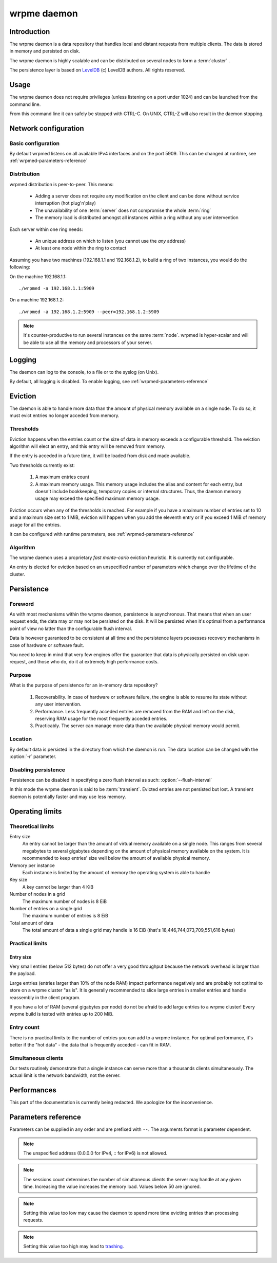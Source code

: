 wrpme daemon
****************

Introduction
============

The wrpme daemon is a data repository that handles local and distant requests from multiple clients. The data is stored in memory and persisted on disk.

The wrpme daemon is highly scalable and can be distributed on several nodes to form a :term:`cluster` .

The persistence layer is based on `LevelDB <http://code.google.com/p/leveldb/>`_ (c) LevelDB authors. All rights reserved.

Usage
=====

The wrpme daemon does not require privileges (unless listening on a port under 1024) and can be launched from the command line.

From this command line it can safely be stopped with CTRL-C. On UNIX, CTRL-Z will also result in the daemon stopping.

Network configuration
=====================

Basic configuration
-------------------

By default wrpmed listens on all available IPv4 interfaces and on the port 5909. This can be changed at runtime, see :ref:`wrpmed-parameters-reference`

Distribution
------------

wrpmed distribution is peer-to-peer. This means:

 * Adding a server does not require any modification on the client and can be done without service interruption (hot plug'n'play)
 * The unavailability of one :term:`server` does not compromise the whole :term:`ring`
 * The memory load is distributed amongst all instances within a ring without any user intervention

Each server within one ring needs:

 * An unique address on which to listen (you cannot use the *any* address)
 * At least one node within the ring to contact

Assuming you have two machines (192.168.1.1 and 192.168.1.2), to build a ring of two instances, you would do the following:

On the machine 192.168.1.1::

    ./wrpmed -a 192.168.1.1:5909

On a machine 192.168.1.2::

    ./wrpmed -a 192.168.1.2:5909 --peer=192.168.1.2:5909

.. note::

    It's counter-productive to run several instances on the same :term:`node`.
    wrpmed is hyper-scalar and will be able to use all the memory and processors of your server.

Logging
=======

The daemon can log to the console, to a file or to the syslog (on Unix).

By default, all logging is disabled. To enable logging, see :ref:`wrpmed-parameters-reference`

Eviction
========

The daemon is able to handle more data than the amount of physical memory available on a single node. To do so, it must evict entries no longer acceded from memory.

Thresholds
----------

Eviction happens when the entries count or the size of data in memory exceeds a configurable threshold. The eviction algorithm will elect an entry, and this entry will be removed from memory.

If the entry is acceded in a future time, it will be loaded from disk and made available.

Two thresholds currently exist:

 #. A maximum entries count
 #. A maximum memory usage. This memory usage includes the alias and content for each entry, but doesn't include bookkeeping, temporary copies or internal structures. Thus, the daemon memory usage may exceed the specified maximum memory usage.

Eviction occurs when any of the thresholds is reached. For example if you have a maximum number of entries set to 10 and a maximum size set to 1 MiB, eviction will happen when you add the eleventh entry or if you exceed 1 MiB of memory usage for all the entries.

It can be configured with runtime parameters, see :ref:`wrpmed-parameters-reference`

Algorithm
---------

The wrpme daemon uses a proprietary *fast monte-carlo* eviction heuristic. It is currently not configurable.

An entry is elected for eviction based on an unspecified number of parameters which change over the lifetime of the cluster.

Persistence
===========

Foreword
--------

As with most mechanisms within the wrpme daemon, persistence is asynchronous. That means that when an user request ends, the data may or may not be persisted on the disk. It will be persisted when it's optimal from a performance point of view no latter than the configurable flush interval.

Data is however guaranteed to be consistent at all time and the persistence layers possesses recovery mechanisms in case of hardware or software fault.

You need to keep in mind that very few engines offer the guarantee that data is physically persisted on disk upon request, and those who do, do it at extremely high performance costs.

Purpose
-------

What is the purpose of persistence for an in-memory data repository?

 #. Recoverability. In case of hardware or software failure, the engine is able to resume its state without any user intervention.
 #. Performance. Less frequently acceded entries are removed from the RAM and left on the disk, reserving RAM usage for the most frequently acceded entries.
 #. Practicably. The server can manage more data than the available physical memory would permit.

Location
--------

By default data is persisted in the directory from which the daemon is run. The data location can be changed with the :option:`-r` parameter.

Disabling persistence
---------------------

Persistence can be disabled in specifying a zero flush interval as such: :option:`--flush-interval`

In this mode the wrpme daemon is said to be :term:`transient`. Evicted entries are not persisted but lost. A transient daemon is potentially faster and may use less memory.

Operating limits
================

Theoretical limits
------------------

Entry size
    An entry cannot be larger than the amount of virtual memory available on a single node. This ranges from several megabytes to several gigabytes depending on the amount of physical memory available on the system. It is recommended to keep entries' size well below the amount of available physical memory.

Memory per instance
    Each instance is limited by the amount of memory the operating system is able to handle

Key size
    A key cannot be larger than 4 KiB

Number of nodes in a grid
    The maximum number of nodes is 8 EiB

Number of entries on a single grid
    The maximum number of entries is 8 EiB

Total amount of data
    The total amount of data a single grid may handle is 16 EiB (that's 18,446,744,073,709,551,616 bytes)

Practical limits
----------------

Entry size
^^^^^^^^^^

Very small entries (below 512 bytes) do not offer a very good throughput because the network overhead is larger than the payload.

Large entries (entries larger than 10% of the node RAM) impact performance negatively and are probably not optimal to store on a wrpme cluster "as is". It is generally recommended to slice large entries in smaller entries and handle reassembly in the client program.

If you have a lot of RAM (several gigabytes per node) do not be afraid to add large entries to a wrpme cluster! Every wrpme build is tested with entries up to 200 MiB.

Entry count
-----------

There is no practical limits to the number of entries you can add to a wrpme instance. For optimal performance, it's better if the "hot data" - the data that is frequently acceded - can fit in RAM.

Simultaneous clients
--------------------

Our tests routinely demonstrate that a single instance can serve more than a thousands clients simultaneously. The actual limit is the network bandwidth, not the server.

Performances
============

This part of the documentation is currently being redacted. We apologize for the inconvenience.

.. _wrpmed-parameters-reference:

Parameters reference
====================

Parameters can be supplied in any order and are prefixed with ``--``. The arguments format is parameter dependent.

.. program:: wrpmed

.. option:: -h, --help

    Displays basic usage information.

    Example
        To display the online help, type: ::

            wrpmed --help

.. option:: -a <address>:<port>, --address=<address>:<port>

    Specifies the address and port on which the server will listen.

    Argument
        A string representing one address the server listens on and a port. The string can be a host name or an IP address.

    Default value
        127.0.0.1:5909, the IPv4 localhost and the port 5909

    Example
        Listen on localhost and the port 5910::

            wrpmed --address=localhost:5910

.. note::
    The unspecified address (0.0.0.0 for IPv4, :: for IPv6) is not allowed.

.. option:: -s <count>, --sessions=<count>

    Specifies the number of simultaneous sessions.

    Argument
        A number greater or equal to fifty (50) representing the number of allowed simultaneous sessions.

    Default value
        200

    Example
        Allow 2,000 simultaneous session

            wrpmed --sessions=2000

.. note::
    The sessions count determines the number of simultaneous clients the server may handle at any given time. Increasing the value increases the memory load.
    Values below 50 are ignored.

.. option:: -r <path>, --root=<path>

    Specifies the directory where data will be persisted.

    Argument
        A string representing a full path to the directory where data will be persisted.

    Default value
        The "db" subdirectory relative to the launch path.

    Example
        Persist data in /var/wrpme/db ::

            wrpmed --root=/var/wrpme/db

.. option:: --peer=<address>:<port>

    The address and port of a peer to which to connect within the ring. It can be any server belonging to the ring.

    Argument
        The address and port of a machines where a wrpme daemon is running.

    Default value
        None

    Example
        Join a ring where the machine 192.168.1.1 listening on the port 5909 is already connected::

            wrpmed --peer=192.168.1.1:5909

.. option:: --flush-interval=<delay>

    How often entries are persisted to disk. If this value is zero, persistence is disabled.

    Argument
        An integer representing the number of seconds between each flush.

    Default value
        10

    Example
        Disable persistence altogether: ::

            wrpmed --flush-interval=0

        Flush the data every minute: ::

            wrpmed --flush-interval=60

.. option:: --transient

    Disable persistence. Equivalent to --flush-interval=0. Evicted data is lost when wrpmed is transient.

.. option:: --accept-threads=<count>

    The number of threads to handle incoming connections.

    Argument
        An integer representing the number of threads to use to handle incoming connections.

    Default value
        Platform dependent.

    Example
        Use two threads to handle incoming connections::

            wrpmed --accept-threads=2

.. option:: --io-threads=<count>

    The number of threads allocated to asynchronous I/O.

    Argument
        An integer representing the number of threads to use for asynchronous I/O.

    Default value
        Platform dependent.

    Example
        Use four threads for asynchronous I/O processing::

            wrpmed --io-threads=4

.. option:: --limiter-max-entries-count=<count>

    The maximum number of entries allowed in memory. Entries will be evicted as needed to enforce this limit.

    Argument
        An integer representing the maximum number of entries allowed in memory.

    Default value
        1,000

    Example
        To keep the number of entries in memory below 101::

            wrpmed --limiter-max-entries=100

.. note::
    Setting this value too low may cause the daemon to spend more time evicting entries than processing requests.

.. option:: --limiter-max-bytes=<value>

   The maximum usable memory by entries, in bytes. Entries will be evicted as needed to enforce this limit. The alias length as well
   as the content size are both accounted to measure the actual size of entries in memory.

   The daemon may use more than the specified amount of memory because of internal data structures and temporary copies.

   Argument
        An integer representing the maximum size, in bytes, of the entries in memory.

   Default value
        1,073,741,824 (1 GiB)

   Example
       To allow only 100 kiB of entries::

            wrpmed --limiter-max-bytes=102400

       To allow up to 8 GiB::

            wrpmed --limiter-max-bytes=8589934592

.. note::
    Setting this value too high may lead to `trashing <http://en.wikipedia.org/wiki/Thrashing_%28computer_science%29>`_.

.. option:: -o, --log-console

    Activates logging on the console.

.. option:: -l <path>, --log-file=<path>

    Activates logging to one or several files.

    Argument
        A string representing one (or several) path(s) to the log file(s).

    Example
        Log in /var/log/wrpmed.log: ::

            wrpmed --log-file=/var/log/wrpmed.log

.. option:: --log-level=<value>

    Specifies the log verbosity.

    Argument
        A string representing the amount of logging required. Must be one of:

        * detailed (most output)
        * debug
        * info
        * warning
        * error
        * panic (least output)

    Default value
        info

    Example
        Request a debug level logging: ::

            wrpmed --log-level=debug

.. option:: --log-flush-interval=<delay>

    How frequently log messages are flushed to output, in seconds.

    Argument
        An integer representing the number of seconds between each flush.

    Default value
        3

    Example
        Flush the log every minute: ::

            wrpmed --log-flush-interval=60

